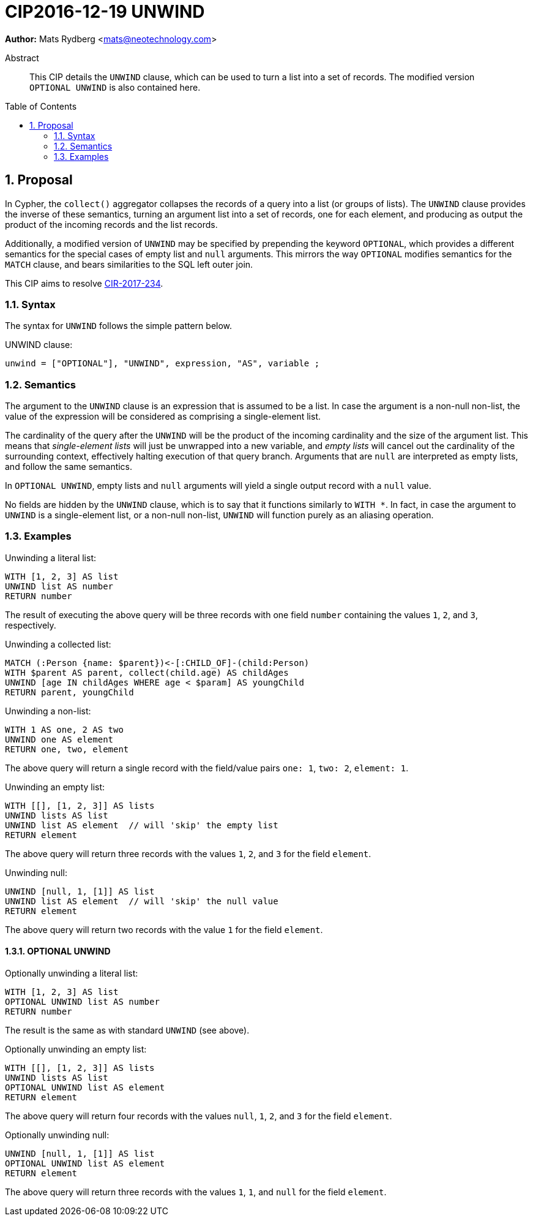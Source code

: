 = CIP2016-12-19 UNWIND
:numbered:
:toc:
:toc-placement: macro
:source-highlighter: codemirror

*Author:* Mats Rydberg <mats@neotechnology.com>

[abstract]
.Abstract
--
This CIP details the `UNWIND` clause, which can be used to turn a list into a set of records.
The modified version `OPTIONAL UNWIND` is also contained here.
--

toc::[]

== Proposal

In Cypher, the `collect()` aggregator collapses the records of a query into a list (or groups of lists).
The `UNWIND` clause provides the inverse of these semantics, turning an argument list into a set of records, one for each element, and producing as output the product of the incoming records and the list records.

Additionally, a modified version of `UNWIND` may be specified by prepending the keyword `OPTIONAL`, which provides a different semantics for the special cases of empty list and `null` arguments.
This mirrors the way `OPTIONAL` modifies semantics for the `MATCH` clause, and bears similarities to the SQL left outer join.

This CIP aims to resolve https://github.com/opencypher/openCypher/issues/234[CIR-2017-234].

=== Syntax

The syntax for `UNWIND` follows the simple pattern below.

.UNWIND clause:
[source, ebnf]
----
unwind = ["OPTIONAL"], "UNWIND", expression, "AS", variable ;
----

=== Semantics

The argument to the `UNWIND` clause is an expression that is assumed to be a list.
In case the argument is a non-null non-list, the value of the expression will be considered as comprising a single-element list.

The cardinality of the query after the `UNWIND` will be the product of the incoming cardinality and the size of the argument list.
This means that _single-element lists_ will just be unwrapped into a new variable, and _empty lists_ will cancel out the cardinality of the surrounding context, effectively halting execution of that query branch.
Arguments that are `null` are interpreted as empty lists, and follow the same semantics.

In `OPTIONAL UNWIND`, empty lists and `null` arguments will yield a single output record with a `null` value.

No fields are hidden by the `UNWIND` clause, which is to say that it functions similarly to `WITH *`.
In fact, in case the argument to `UNWIND` is a single-element list, or a non-null non-list, `UNWIND` will function purely as an aliasing operation.

=== Examples

.Unwinding a literal list:
[source, cypher]
----
WITH [1, 2, 3] AS list
UNWIND list AS number
RETURN number
----

The result of executing the above query will be three records with one field `number` containing the values `1`, `2`, and `3`, respectively.

.Unwinding a collected list:
[source, cypher]
----
MATCH (:Person {name: $parent})<-[:CHILD_OF]-(child:Person)
WITH $parent AS parent, collect(child.age) AS childAges
UNWIND [age IN childAges WHERE age < $param] AS youngChild
RETURN parent, youngChild
----

.Unwinding a non-list:
[source, cypher]
----
WITH 1 AS one, 2 AS two
UNWIND one AS element
RETURN one, two, element
----

The above query will return a single record with the field/value pairs `one: 1`, `two: 2`, `element: 1`.

.Unwinding an empty list:
[source, cypher]
----
WITH [[], [1, 2, 3]] AS lists
UNWIND lists AS list
UNWIND list AS element  // will 'skip' the empty list
RETURN element
----

The above query will return three records with the values `1`, `2`, and `3` for the field `element`.

.Unwinding null:
[source, cypher]
----
UNWIND [null, 1, [1]] AS list
UNWIND list AS element  // will 'skip' the null value
RETURN element
----

The above query will return two records with the value `1` for the field `element`.

==== OPTIONAL UNWIND

.Optionally unwinding a literal list:
[source, cypher]
----
WITH [1, 2, 3] AS list
OPTIONAL UNWIND list AS number
RETURN number
----

The result is the same as with standard `UNWIND` (see above).

.Optionally unwinding an empty list:
[source, cypher]
----
WITH [[], [1, 2, 3]] AS lists
UNWIND lists AS list
OPTIONAL UNWIND list AS element
RETURN element
----

The above query will return four records with the values `null`, `1`, `2`, and `3` for the field `element`.

.Optionally unwinding null:
[source, cypher]
----
UNWIND [null, 1, [1]] AS list
OPTIONAL UNWIND list AS element
RETURN element
----

The above query will return three records with the values `1`, `1`, and `null` for the field `element`.
